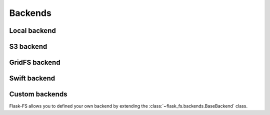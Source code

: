 Backends
========

Local backend
-------------

S3 backend
----------

GridFS backend
--------------

Swift backend
-------------

Custom backends
---------------

Flask-FS allows you to defined your own backend
by extending the :class:`~flask_fs.backends.BaseBackend` class.
